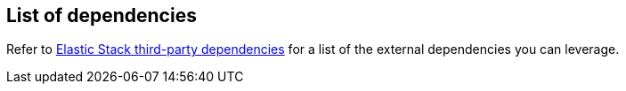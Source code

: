 [[dependencies-versions]]
== List of dependencies

Refer to https://artifacts.elastic.co/reports/dependencies/dependencies-current.html[Elastic Stack third-party dependencies] for a list of the external dependencies you can leverage.